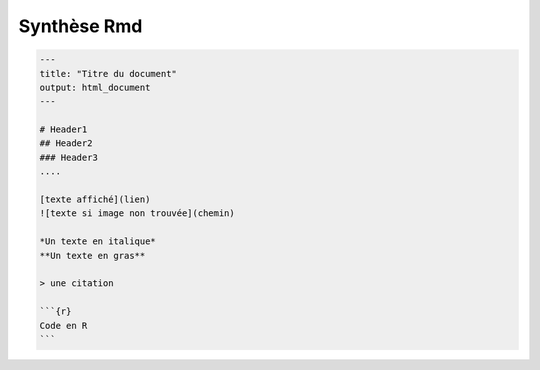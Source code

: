 ================================
Synthèse Rmd
================================

.. code:: md

	---
	title: "Titre du document"
	output: html_document
	---

	# Header1
	## Header2
	### Header3
	....

	[texte affiché](lien)
	![texte si image non trouvée](chemin)

	*Un texte en italique*
	**Un texte en gras**

	> une citation

	```{r}
	Code en R
	```